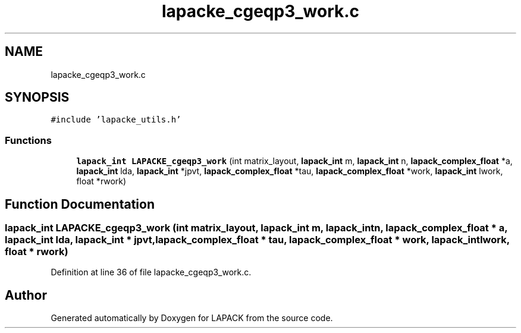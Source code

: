 .TH "lapacke_cgeqp3_work.c" 3 "Tue Nov 14 2017" "Version 3.8.0" "LAPACK" \" -*- nroff -*-
.ad l
.nh
.SH NAME
lapacke_cgeqp3_work.c
.SH SYNOPSIS
.br
.PP
\fC#include 'lapacke_utils\&.h'\fP
.br

.SS "Functions"

.in +1c
.ti -1c
.RI "\fBlapack_int\fP \fBLAPACKE_cgeqp3_work\fP (int matrix_layout, \fBlapack_int\fP m, \fBlapack_int\fP n, \fBlapack_complex_float\fP *a, \fBlapack_int\fP lda, \fBlapack_int\fP *jpvt, \fBlapack_complex_float\fP *tau, \fBlapack_complex_float\fP *work, \fBlapack_int\fP lwork, float *rwork)"
.br
.in -1c
.SH "Function Documentation"
.PP 
.SS "\fBlapack_int\fP LAPACKE_cgeqp3_work (int matrix_layout, \fBlapack_int\fP m, \fBlapack_int\fP n, \fBlapack_complex_float\fP * a, \fBlapack_int\fP lda, \fBlapack_int\fP * jpvt, \fBlapack_complex_float\fP * tau, \fBlapack_complex_float\fP * work, \fBlapack_int\fP lwork, float * rwork)"

.PP
Definition at line 36 of file lapacke_cgeqp3_work\&.c\&.
.SH "Author"
.PP 
Generated automatically by Doxygen for LAPACK from the source code\&.
